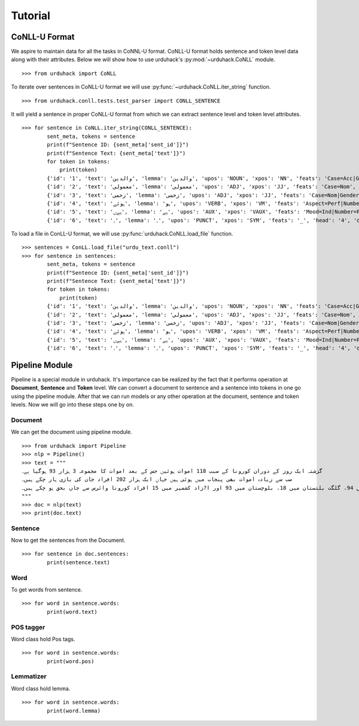 Tutorial
========

CoNLL-U Format
--------------
We aspire to maintain data for all the tasks in CoNNL-U format. CoNLL-U format holds sentence and token level data along with their
attributes. Below we will show how to use urduhack's :py:mod:`~urduhack.CoNLL` module. ::


    >>> from urduhack import CoNLL

To iterate over sentences in CoNLL-U format we will use :py:func:`~urduhack.CoNLL.iter_string` function. ::

    >>> from urduhack.conll.tests.test_parser import CONLL_SENTENCE

It will yield a sentence in proper CoNLL-U format from which we can extract sentence level and token level attributes. ::

    >>> for sentence in CoNLL.iter_string(CONLL_SENTENCE):
            sent_meta, tokens = sentence
            print(f"Sentence ID: {sent_meta['sent_id']}")
            print(f"Sentence Text: {sent_meta['text']}")
            for token in tokens:
                print(token)
            {'id': '1', 'text': 'والدین', 'lemma': 'والدین', 'upos': 'NOUN', 'xpos': 'NN', 'feats': 'Case=Acc|Gender=Masc|Number=Sing|Person=3', 'head': '4', 'deprel': 'nsubj', 'deps': '_', 'misc': 'Vib=0|Tam=0|ChunkId=NP|ChunkType=head'}
            {'id': '2', 'text': 'معمولی', 'lemma': 'معمولی', 'upos': 'ADJ', 'xpos': 'JJ', 'feats': 'Case=Nom', 'head': '3', 'deprel': 'advmod', 'deps': '_', 'misc': 'ChunkId=JJP|ChunkType=head'}
            {'id': '3', 'text': 'زخمی', 'lemma': 'زخمی', 'upos': 'ADJ', 'xpos': 'JJ', 'feats': 'Case=Nom|Gender=Masc|Number=Sing|Person=3', 'head': '4', 'deprel': 'compound', 'deps': '_', 'misc': 'Vib=0|Tam=0|ChunkId=JJP2|ChunkType=head'}
            {'id': '4', 'text': 'ہوئے', 'lemma': 'ہو', 'upos': 'VERB', 'xpos': 'VM', 'feats': 'Aspect=Perf|Number=Plur|Person=2|Polite=Form|VerbForm=Part|Voice=Act', 'head': '0', 'deprel': 'root', 'deps': '_', 'misc': 'Vib=یا|Tam=yA|ChunkId=VGF|ChunkType=head|Stype=declarative'}
            {'id': '5', 'text': 'ہےں', 'lemma': 'ہے', 'upos': 'AUX', 'xpos': 'VAUX', 'feats': 'Mood=Ind|Number=Plur|Person=3|Tense=Pres|VerbForm=Fin', 'head': '4', 'deprel': 'aux', 'deps': '_', 'misc': 'SpaceAfter=No|Vib=ہے|Tam=hE|ChunkId=VGF|ChunkType=child'}
            {'id': '6', 'text': '۔', 'lemma': '۔', 'upos': 'PUNCT', 'xpos': 'SYM', 'feats': '_', 'head': '4', 'deprel': 'punct', 'deps': '_', 'misc': 'ChunkId=VGF|ChunkType=child'}

To load a file in ConLL-U format, we will use :py:func:`urduhack.CoNLL.load_file` function. ::

    >>> sentences = ConLL.load_file("urdu_text.conll")
    >>> for sentence in sentences:
            sent_meta, tokens = sentence
            print(f"Sentence ID: {sent_meta['sent_id']}")
            print(f"Sentence Text: {sent_meta['text']}")
            for token in tokens:
                print(token)
            {'id': '1', 'text': 'والدین', 'lemma': 'والدین', 'upos': 'NOUN', 'xpos': 'NN', 'feats': 'Case=Acc|Gender=Masc|Number=Sing|Person=3', 'head': '4', 'deprel': 'nsubj', 'deps': '_', 'misc': 'Vib=0|Tam=0|ChunkId=NP|ChunkType=head'}
            {'id': '2', 'text': 'معمولی', 'lemma': 'معمولی', 'upos': 'ADJ', 'xpos': 'JJ', 'feats': 'Case=Nom', 'head': '3', 'deprel': 'advmod', 'deps': '_', 'misc': 'ChunkId=JJP|ChunkType=head'}
            {'id': '3', 'text': 'زخمی', 'lemma': 'زخمی', 'upos': 'ADJ', 'xpos': 'JJ', 'feats': 'Case=Nom|Gender=Masc|Number=Sing|Person=3', 'head': '4', 'deprel': 'compound', 'deps': '_', 'misc': 'Vib=0|Tam=0|ChunkId=JJP2|ChunkType=head'}
            {'id': '4', 'text': 'ہوئے', 'lemma': 'ہو', 'upos': 'VERB', 'xpos': 'VM', 'feats': 'Aspect=Perf|Number=Plur|Person=2|Polite=Form|VerbForm=Part|Voice=Act', 'head': '0', 'deprel': 'root', 'deps': '_', 'misc': 'Vib=یا|Tam=yA|ChunkId=VGF|ChunkType=head|Stype=declarative'}
            {'id': '5', 'text': 'ہےں', 'lemma': 'ہے', 'upos': 'AUX', 'xpos': 'VAUX', 'feats': 'Mood=Ind|Number=Plur|Person=3|Tense=Pres|VerbForm=Fin', 'head': '4', 'deprel': 'aux', 'deps': '_', 'misc': 'SpaceAfter=No|Vib=ہے|Tam=hE|ChunkId=VGF|ChunkType=child'}
            {'id': '6', 'text': '۔', 'lemma': '۔', 'upos': 'PUNCT', 'xpos': 'SYM', 'feats': '_', 'head': '4', 'deprel': 'punct', 'deps': '_', 'misc': 'ChunkId=VGF|ChunkType=child'}

Pipeline Module
---------------
Pipeline is a special module in urduhack. It's importance can be realized by the fact that it performs operation at **Document**,
**Sentence** and **Token** level. We can convert a document to sentence and a sentence into tokens in one go using the pipeline
module. After that we can run models or any other operation at the document, sentence and token levels.
Now we will go into these steps one by on.

Document
^^^^^^^^

We can get the document using pipeline module. ::

    >>> from urduhack import Pipeline
    >>> nlp = Pipeline()
    >>> text = """
    گزشتہ ایک روز کے دوران کورونا کے سبب 118 اموات ہوئیں جس کے بعد اموات کا مجموعہ 3 ہزار 93 ہوگیا ہے۔
    سب سے زیادہ اموات بھی پنجاب میں ہوئی ہیں جہاں ایک ہزار 202 افراد جان کی بازی ہار چکے ہیں۔
    سندھ میں 916، خیبر پختونخوا میں 755، اسلام آباد میں 94، گلگت بلتستان میں 18، بلوچستان میں 93 اور ا?زاد کشمیر میں 15 افراد کورونا وائرس سے جاں بحق ہو چکے ہیں۔
    """
    >>> doc = nlp(text)
    >>> print(doc.text)

Sentence
^^^^^^^^

Now to get the sentences from the Document. ::

    >>> for sentence in doc.sentences:
            print(sentence.text)

Word
^^^^

To get words from sentence. ::

    >>> for word in sentence.words:
            print(word.text)

POS tagger
^^^^^^^^^^

Word class hold Pos tags. ::

    >>> for word in sentence.words:
            print(word.pos)

Lemmatizer
^^^^^^^^^^

Word class hold lemma. ::

    >>> for word in sentence.words:
            print(word.lemma)